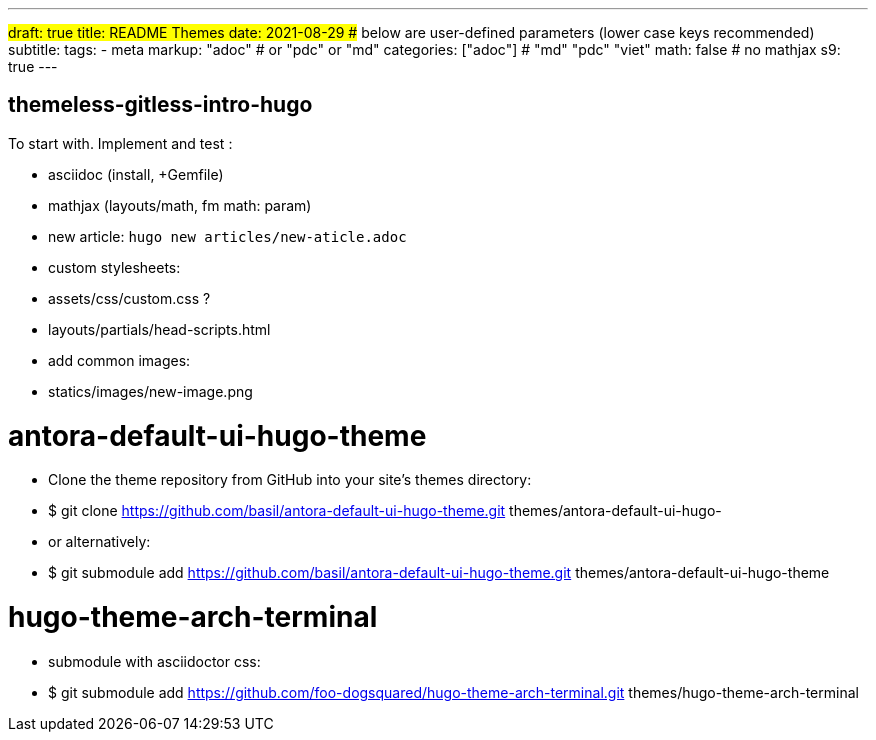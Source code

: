 ---
#draft: true
title: README Themes
date: 2021-08-29
## below are user-defined parameters (lower case keys recommended)
subtitle:
tags:
  - meta
markup: "adoc"  # or "pdc" or "md"
categories: ["adoc"] # "md" "pdc" "viet"
math: false  # no mathjax 
s9: true
---

## themeless-gitless-intro-hugo
To start with.
Implement and test :

- asciidoc (install, +Gemfile)
- mathjax (layouts/math, fm math: param)
- new article: 
  `hugo new articles/new-aticle.adoc`
- custom stylesheets:
  - assets/css/custom.css ?
  - layouts/partials/head-scripts.html
- add common images:
  - statics/images/new-image.png


# antora-default-ui-hugo-theme
- Clone the theme repository from GitHub into your site's themes directory:
  -  $ git clone https://github.com/basil/antora-default-ui-hugo-theme.git themes/antora-default-ui-hugo-
  
- or alternatively:
  - $ git submodule add https://github.com/basil/antora-default-ui-hugo-theme.git themes/antora-default-ui-hugo-theme

# hugo-theme-arch-terminal
- submodule with asciidoctor css:
  - $ git submodule add https://github.com/foo-dogsquared/hugo-theme-arch-terminal.git themes/hugo-theme-arch-terminal

